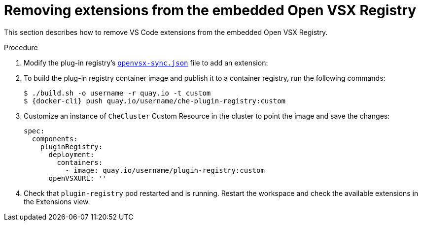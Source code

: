 :_content-type: PROCEDURE

[id="removing-extensions-from-the-embedded-open-vsx-registry"]
= Removing extensions from the embedded Open VSX Registry

This section describes how to remove VS Code extensions from the embedded Open VSX Registry.

.Procedure
. Modify the plug-in registry's link:https://github.com/redhat-developer/devspaces/blob/devspaces-3-rhel-8/dependencies/che-plugin-registry/openvsx-sync.json[`openvsx-sync.json`] file to add an extension:
. To build the plug-in registry container image and publish it to a container registry, run the following commands:
+
[subs="+attributes,+quotes"]
----
$ ./build.sh -o username -r quay.io -t custom
$ {docker-cli} push quay.io/username/che-plugin-registry:custom
----
. Customize an instance of `CheCluster` Custom Resource in the cluster to point the image and save the changes:
+
[source,yaml,subs="+quotes"]
----
spec:
  components:
    pluginRegistry:
      deployment:
        containers:
          - image: quay.io/username/plugin-registry:custom
      openVSXURL: '' 
----
. Check that `plugin-registry` pod restarted and is running. Restart the workspace and check the available extensions in the Extensions view.
